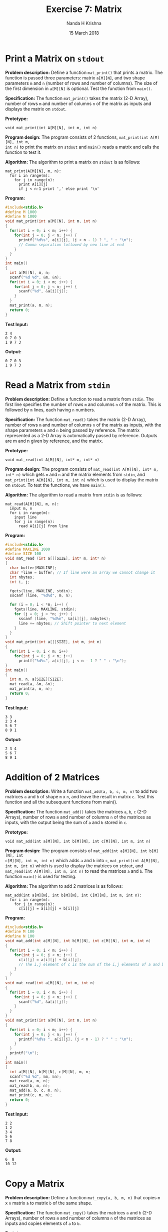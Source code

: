 #+TITLE: Exercise 7: Matrix
#+AUTHOR: Nanda H Krishna
#+DATE: 15 March 2018

#+LaTeX_HEADER: \usepackage{palatino}
#+LaTeX_HEADER: \usepackage[top=1in, bottom=1.25in, left=1.25in, right=1.25in]{geometry}
#+LaTeX_HEADER: \usepackage{setspace} \usepackage{parskip}
#+OPTIONS: toc:nil
#+STARTUP: showeverything

#+BEGIN_EXPORT latex
\linespread{1.2}
\setlength{\parindent}{0pt}
#+END_EXPORT
#+PROPERTY: header-args :exports both

* Print a Matrix on =stdout=

*Problem description:* Define a function =mat_print()= that prints a
matrix. The function is passed three parameters: matrix =a[M][N]=, and
two shape parameters =m= and =n= (number of rows and number of
columns). The size of the first dimension in =a[M][N]= is
optional. Test the function from =main()=.


*Specification:*
The function =mat_print()= takes the matrix (2-D Array), number of
rows =m= and number of columns =n= of the matrix as inputs and
displays the matrix on =stdout=.

*Prototype:*
#+BEGIN_EXAMPLE
void mat_print(int A[M][N], int m, int n)
#+END_EXAMPLE

*Program design:*
The program consists of 2 functions, =mat_print(int A[M][N], int m,
int n)= to print the matrix on =stdout= and =main()= reads a matrix
and calls the function to test it.

*Algorithm:*
The algorithm to print a matrix on =stdout= is as follows:
#+BEGIN_EXAMPLE
mat_print(A[M][N], m, n):
  for i in range(m):
    for j in range(n):
      print A[i][j]
      if j < n-1 print ',' else print '\n'
#+END_EXAMPLE

*Program:*
#+BEGIN_SRC C :cmdline <Print.in :results verbatim
#include<stdio.h>
#define M 1000
#define N 1000
void mat_print(int a[M][N], int m, int n)
{
  for(int i = 0; i < m; i++) {
    for(int j = 0; j < n; j++) {
      printf("%d%s", a[i][j], (j < n - 1) ? ", " : "\n");
      // Comma separation followed by new line at end
    }
  }
}
int main()
{
  int a[M][N], m, n;
  scanf("%d %d", &m, &n);
  for(int i = 0; i < m; i++) {
    for(int j = 0; j < n; j++) {
      scanf("%d", &a[i][j]);
    }
  }
  mat_print(a, m, n);
  return 0;
}
#+END_SRC

*Test Input:*
#+BEGIN_EXAMPLE
2 4
0 7 0 3
1 9 7 3
#+END_EXAMPLE

*Output:*
#+RESULTS:
: 0 7 0 3
: 1 9 7 3

* Read a Matrix from =stdin=

*Problem description:* Define a function to read a matrix from
=stdin=. The first line specifies the number of rows =m= and columns
=n= of the matrix. This is followed by =m= lines, each having =n=
numbers.

*Specification:*
The function =mat_read()= takes the matrix (2-D Array), number of
rows =m= and number of columns =n= of the matrix as inputs, with the
shape parameters =m= and =n= being passed by reference. The matrix
represented as a 2-D Array is automatically passed by
reference. Outputs are m and n given by reference, and the matrix.

*Prototype:*
#+BEGIN_EXAMPLE
void mat_read(int A[M][N], int* m, int* n)
#+END_EXAMPLE

*Program design:*
The program consists of =mat_read(int A[M][N], int* m, int* n)= which
gets =m= and =n= and the matrix elements from =stdin=, and
=mat_print(int A[M][N], int m, int n)= which is used to display the
matrix on =stdout=. To test the functions, we have =main()=.

*Algorithm:*
The algorithm to read a matrix from =stdin= is as follows:
#+BEGIN_EXAMPLE
mat_read(A[M][N], m, n):
  input m, n
  for i in range(m):
    input line
    for j in range(n):
      read A[i][j] from line
#+END_EXAMPLE

*Program:*
#+BEGIN_SRC C :cmdline <Read2.in
#include<stdio.h>
#define MAXLINE 1000
#define SIZE 100
void mat_read (int a[][SIZE], int* m, int* n)
{
  char buffer[MAXLINE];
  char *line = buffer; // If line were an array we cannot change it
  int nbytes;
  int i, j;

  fgets(line, MAXLINE, stdin);
  sscanf (line, "%d%d", m, n);

  for (i = 0; i < *m; i++) {
    fgets(line, MAXLINE, stdin);
    for (j = 0; j < *n; j++) {
      sscanf (line, "%d%n", &a[i][j], &nbytes);
      line += nbytes; // Shift pointer to next element
    }
  }
}
void mat_print(int a[][SIZE], int m, int n)
{
  for(int i = 0; i < m; i++)
    for(int j = 0; j < n; j++)
      printf("%d%s", a[i][j], j < n - 1 ? " " : "\n");
}
int main()
{
  int m, n, a[SIZE][SIZE];
  mat_read(a, &m, &n);
  mat_print(a, m, n);
  return 0;
}
#+END_SRC

*Test Input:*
#+BEGIN_EXAMPLE
3 3
2 3 4
5 6 7
8 9 1
#+END_EXAMPLE

*Output:*
#+RESULTS:
: 2 3 4
: 5 6 7
: 8 9 1

* Addition of 2 Matrices

*Problem description:* Write a function =mat_add(a, b, c, m, n)= to add
two matrices =a= and =b= of shape =m= x =n=, and leave the result in matrix
=c=. Test this function and all the subsequent functions from main().

*Specification:*
The function =mat_add()= takes the matrices =a=, =b=, =c= (2-D
Arrays), number of rows =m= and number of columns =n= of the matrices as
inputs, with the output being the sum of =a= and =b= stored in =c=.

*Prototype:*
#+BEGIN_EXAMPLE
void mat_add(int a[M][N], int b[M][N], int c[M][N], int m, int n)
#+END_EXAMPLE

*Program design:*
The program consists of =mat_add(int a[M][N], int b[M][N], int
c[M][N], int m, int n)= which adds =a= and =b= into =c=,
=mat_print(int A[M][N], int m, int n)= which is used to display the
matrices on =stdout=, and =mat_read(int A[M][N], int m, int n)= to
read the matrices =a= and =b=. The function =main()= is used for testing.

*Algorithm:*
The algorithm to add 2 matrices is as follows:
#+BEGIN_EXAMPLE
mat_add(int a[M][N], int b[M][N], int C[M][N], int m, int n):
  for i in range(m):
    for j in range(n):
      c[i][j] = a[i][j] + b[i][j]
#+END_EXAMPLE

*Program:*
#+BEGIN_SRC C :cmdline <Add.in
#include<stdio.h>
#define M 100
#define N 100
void mat_add(int a[M][N], int b[M][N], int c[M][N], int m, int n)
{
  for(int i = 0; i < m; i++) {
    for(int j = 0; j < n; j++) {
      c[i][j] = a[i][j] + b[i][j];
      // The i,j element of c is the sum of the i,j elements of a and b
    }
  }  
}
void mat_read(int a[M][N], int m, int n)
{
  for(int i = 0; i < m; i++) {
    for(int j = 0; j < n; j++) {
      scanf("%d", &a[i][j]);
    }
  }
}
void mat_print(int a[M][N], int m, int n)
{
  for(int i = 0; i < m; i++) {
    for(int j = 0; j < n; j++) {
      printf("%d%s ", a[i][j], (j < n - 1) ? " " : "\n");
    }
  }
  printf("\n");
}
int main()
{
  int a[M][N], b[M][N], c[M][N], m, n;
  scanf("%d %d", &m, &n);
  mat_read(a, m, n);
  mat_read(b, m, n);
  mat_add(a, b, c, m, n);
  mat_print(c, m, n);
  return 0;
}
#+END_SRC

*Test Input:*
#+BEGIN_EXAMPLE
2 2 
1 2 
3 4 
5 6 
7 8
#+END_EXAMPLE

*Output:*
#+RESULTS:
: 6  8
: 10 12

* Copy a Matrix

*Problem description:* Define a function =mat_copy(a, b, m, n)= that
copies =m= x =n= matrix =a= to matrix =b= of the same shape.

*Specification:*
The function =mat_copy()= takes the matrices =a= and =b= (2-D Arrays),
number of rows =m= and number of columns =n= of the matrices as inputs and
copies elements of =a= to =b=.

*Prototype:*
#+BEGIN_EXAMPLE
void mat_copy(int a[M][N], int b[M][N], int m, int n)
#+END_EXAMPLE

*Program design:*
The program consists of =mat_copy(int a[M][N], int b[M][N], int m,
int n)= to copy =a= to =b=, and functions to read and print
matrices. The =main()= function calls the others for testing.

*Algorithm:*
The algorithm to copy a matrix to another is as follows:
#+BEGIN_EXAMPLE
mat_copy(a[M][N], b[M][N], m, n):
  for i in range(m):
    for j in range(n):
      b[i][j] = a[i][j]
#+END_EXAMPLE

*Program:*
#+BEGIN_SRC C :cmdline <Copy.in
#include<stdio.h>
#define M 100
#define N 100
void mat_copy(int a[M][N], int b[M][N], int m, int n)
{
  for(int i = 0; i < m; i++) {
    for(int j = 0; j < n; j++) {
      b[i][j] = a[i][j];
      // Copy i,j element of a to i,j position in b
    }
  }
}
void mat_read(int a[M][N], int m, int n)
{
  for(int i = 0; i < m; i++) {
    for(int j = 0; j < n; j++) {
      scanf("%d", &a[i][j]);
    }
  }
}
void mat_print(int a[M][N], int m, int n)
{
  for(int i = 0; i < m; i++) {
    for(int j = 0; j < n; j++) {
      printf("%d%s ", a[i][j], (j < n - 1) ? " " : "\n");
    }
  }
  printf("\n");
}
int main()
{
  int a[M][N], b[M][N], m, n;
  scanf("%d %d", &m, &n);
  mat_read(a, m, n);
  mat_copy(a, b, m, n);
  mat_print(b, m, n);
  return 0;
}
#+END_SRC

*Test Input:*
#+BEGIN_EXAMPLE
2 3
1 2 3
0 5 0
#+END_EXAMPLE

*Output:*
#+RESULTS:
: 1 2 3
: 0 5 0

* Scale a Matrix

*Problem description:* Write a function =mat_scale(a, b, m, n, f)= that
maps every item of a =m= x =n= matrix =a= by multiplying it by a
factor =f= and assigns the result to a matrix =b=.

*Specification:*
The function =mat_scale()= takes the matrices =a= and =b= (2-D Arrays),
number of rows =m= and number of columns =n= of the matrices and the
factor of scale =f= as inputs and the output or scaled matrix is
stored in =b=.

*Prototype:*
#+BEGIN_EXAMPLE
void mat_scale(int a[M][N], int b[M][N], int m, int n, int f)
#+END_EXAMPLE

*Program design:*
The program consists of =mat_scale(int a[M][N], int b[M][N], int m,
int n, int f)= to scale each element of =a= by =f= and copy to =b=,
and functions to read and print matrices. The =main()= function calls
the others for testing.

*Algorithm:*
The algorithm to scale a matrix is as follows:
#+BEGIN_EXAMPLE
mat_scale(a[M][N], b[M][N], m, n, f):
  for i in range(m):
    for j in range(n):
      b[i][j] = a[i][j] * f
#+END_EXAMPLE

*Program:*
#+BEGIN_SRC C :cmdline <Scale.in
#include<stdio.h>
#define M 100
#define N 100
void mat_scale(int a[M][N], int b[M][N], int m, int n, int f)
{
  for(int i = 0; i < m; i++) {
    for(int j = 0; j < n; j++) {
      b[i][j] = a[i][j] * f;
      // Scale i,j element of a and store in i,j position of b
    }
  }
}
void mat_read(int a[M][N], int m, int n)
{
  for(int i = 0; i < m; i++) {
    for(int j = 0; j < n; j++) {
      scanf("%d", &a[i][j]);
    }
  }
}
void mat_print(int a[M][N], int m, int n)
{
  for(int i = 0; i < m; i++) {
    for(int j = 0; j < n; j++) {
      printf("%d%s ", a[i][j], (j < n - 1) ? " " : "\n");
    }
  }
  printf("\n");
}
int main()
{
  int a[M][N], b[M][N], m, n, f;
  scanf("%d %d %d", &m, &n, &f);
  mat_read(a, m, n);
  mat_scale(a, b, m, n, f);
  mat_print(b, m, n);
  return 0;
}
#+END_SRC

*Test Input:*
#+BEGIN_EXAMPLE
2 2 4
3 4
5 6
#+END_EXAMPLE

*Output:*
#+RESULTS:
: 12 16
: 20 24

* Transpose of a Matrix

*Problem description:* Define a function =mat_transpose(a, b, m, n)=
that assigns the transpose of a =m= x =n= matrix =a= to matrix =b=.

*Specification:*
Function =mat_transpose()= takes two parameters, an input matrix =a=
and an output matrix =b= in which the result is stored.

*Prototype:*
#+BEGIN_EXAMPLE
void mat_transpose(int a[M][N], int b[M][N], int m, int n)
#+END_EXAMPLE

*Program design:*
The program consists of =mat_transpose(int a[M][N], int b[M][N], int m,
int n)= to store the transpose of =a= in =b=, and functions to read
and print matrices. To avoid =a= being used for read and write simultaneously,
we have to use a temporary matrix to store the transpose, and after
the transpose is constructed completely, copy it in the output
array. The =main()= function calls the others for testing.

*Algorithm:*
The algorithm to transpose a matrix is as follows:
#+BEGIN_EXAMPLE
mat_transpose(a, b, m, n):
  for i in range(m):
    for j in range(n):
       b[j][i] = a[i][j]
#+END_EXAMPLE

*Program:*
#+BEGIN_SRC C :cmdline <Transpose.in
#include<stdio.h>
#define M 100
#define N 100
void mat_transpose(int a[M][N], int b[M][N], int m, int n)
{
  int c[M][N], i, j;
  for(i = 0; i < m; i++) {
    for(j = 0; j < n; j++) {
      c[j][i] = a[i][j]; 
      // Avoid reading and writing a simultaneously
    }
  }
  for(i = 0; i < n; i++) {
    for(j = 0; j < m; j++) {
      b[i][j] = c[i][j];
    }
  }  
}
void mat_read(int a[M][N], int m, int n)
{
  for(int i = 0; i < m; i++) {
    for(int j = 0; j < n; j++) {
      scanf("%d", &a[i][j]);
    }
  }
}
void mat_print(int a[M][N], int m, int n)
{
  for(int i = 0; i < m; i++) {
    for(int j = 0; j < n; j++) {
      printf("%d%s ", a[i][j], (j < n - 1) ? " " : "\n");
    }
  }
  printf("\n");
}
int main()
{
  int a[M][N], b[M][N], m, n;
  scanf("%d %d", &m, &n);
  mat_read(a, m, n);
  mat_transpose(a, b, m, n);
  mat_print(b, n, m);
  return 0;
}
#+END_SRC

*Test Input:*
#+BEGIN_EXAMPLE
3 2
6 4
7 3
5 5
#+END_EXAMPLE

*Output:*
#+RESULTS:
: 6 7 5
: 4 3 5

* Multiplication of 2 Matrices

*Problem description:* Define a function =mat_mul(a, b, c, m, n, p)=
that multplies an =m= x =n= matrix =a= and an =n= x =p= matrix =b= and
assigns the result to a =m= x =p= matrix =c=.

*Specification:*
Function =mat_mul()= takes  parameters =a= (=m= x =n=), =b= (=n= x
=p=) and =c= (=m= x =p=) matrices (2-D Arrays), and their shape
parameters =m=, =n= and =p=. The output which is the product of =a=
and =b= is stored in =c=.

*Prototype:*
#+BEGIN_EXAMPLE
void mat_mul(int a[M][N], int b[M][N], int c[M][N], int m, int n, int p)
#+END_EXAMPLE

*Program design:*
The program consists of =mat_mul(int a[M][N], int b[M][N], int
c[M][N], int m, int n, int p)= to multiply =a= and =b= and store the
product in =c=, and functions to read and print matrices. The =main()=
function calls the others for testing.

*Algorithm:*
The algorithm to multiply 2 matrices is as follows:
#+BEGIN_EXAMPLE
matrix_mul(a, b, c, m, n, p):
  for i in range(m):
    for j in range(p):
       // dot product of row i and column j
       c[i,j] = 0
       for k in range(n):
          c[i,j] += a[i,k] * b [k,j]
#+END_EXAMPLE

*Program:*
#+BEGIN_SRC C :cmdline <Multiply.in
#include<stdio.h>
#define M 100
#define N 100
void mat_mul(int a[M][N], int b[M][N], int c[M][N], int m, int n, int p)
{
  int i, j;
  for(i = 0; i < m; i++) {
    for(j = 0; j < p; j++) {
      for(int k = 0; k < n; k++) {
	c[i][j] += a[i][k] * b[k][j];
      }
    }
  }
}
void mat_read(int a[M][N], int m, int n)
{
  for(int i = 0; i < m; i++) {
    for(int j = 0; j < n; j++) {
      scanf("%d", &a[i][j]);
    }
  }
}
void mat_print(int a[M][N], int m, int n)
{
  for(int i = 0; i < m; i++) {
    for(int j = 0; j < n; j++) {
      printf("%d%s ", a[i][j], (j < n - 1) ? " " : "\n");
    }
  }
  printf("\n");
}
int main()
{
  int a[M][N], b[M][N], c[M][N] = { {0} }, m, n, p;
  scanf("%d %d %d", &m, &n, &p);
  mat_read(a, m, n);
  mat_read(b, n, p);
  mat_mul(a, b, c, m, n, p);
  mat_print(c, m, p);
  return 0;
}
#+END_SRC

*Test Input:*
#+BEGIN_EXAMPLE
2 3 2
1 2 1
0 2 0
1 2
0 1
1 0
#+END_EXAMPLE

*Output:*
#+RESULTS:
: 2 4
: 0 2
